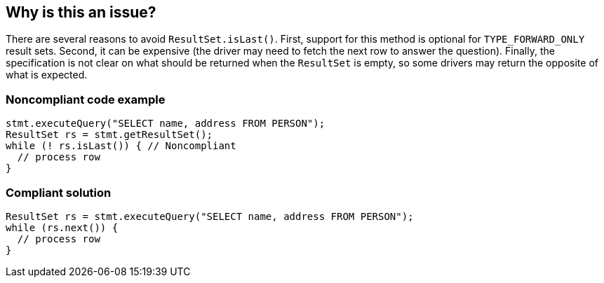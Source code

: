 == Why is this an issue?

There are several reasons to avoid ``++ResultSet.isLast()++``. First, support for this method is optional for ``++TYPE_FORWARD_ONLY++`` result sets. Second, it can be expensive (the driver may need to fetch the next row to answer the question). Finally, the specification is not clear on what should be returned when the ``++ResultSet++`` is empty, so some drivers may return the opposite of what is expected.


=== Noncompliant code example

[source,java]
----
stmt.executeQuery("SELECT name, address FROM PERSON");
ResultSet rs = stmt.getResultSet();
while (! rs.isLast()) { // Noncompliant
  // process row
}
----


=== Compliant solution

[source,java]
----
ResultSet rs = stmt.executeQuery("SELECT name, address FROM PERSON");
while (rs.next()) {
  // process row
}
----


ifdef::env-github,rspecator-view[]

'''
== Implementation Specification
(visible only on this page)

=== Message

Remove this call to "isLast()".


'''
== Comments And Links
(visible only on this page)

=== on 24 Nov 2014, 19:15:41 Nicolas Peru wrote:
No message. 

Otherwise seems ok.

endif::env-github,rspecator-view[]
